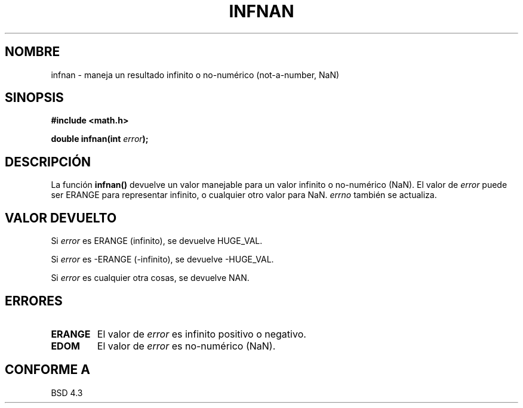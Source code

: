 .\" Copyright 1993 David Metcalfe (david@prism.demon.co.uk)
.\"
.\" Permission is granted to make and distribute verbatim copies of this
.\" manual provided the copyright notice and this permission notice are
.\" preserved on all copies.
.\"
.\" Permission is granted to copy and distribute modified versions of this
.\" manual under the conditions for verbatim copying, provided that the
.\" entire resulting derived work is distributed under the terms of a
.\" permission notice identical to this one
.\" 
.\" Since the Linux kernel and libraries are constantly changing, this
.\" manual page may be incorrect or out-of-date.  The author(s) assume no
.\" responsibility for errors or omissions, or for damages resulting from
.\" the use of the information contained herein.  The author(s) may not
.\" have taken the same level of care in the production of this manual,
.\" which is licensed free of charge, as they might when working
.\" professionally.
.\" 
.\" Formatted or processed versions of this manual, if unaccompanied by
.\" the source, must acknowledge the copyright and authors of this work.
.\"
.\" References consulted:
.\"     Linux libc source code
.\"     Lewine's _POSIX Programmer's Guide_ (O'Reilly & Associates, 1991)
.\"     386BSD man pages
.\" Modified Sat Jul 24 19:11:11 1993 by Rik Faith (faith@cs.unc.edu)
.\" Translated 27 Feb 1998 by Vicente Pastor Gómez <VPASTORG@santandersupernet.com , vicpastor@hotmail.com>
.TH INFNAN 3  "2 junio 1993" "GNU" "Manual del Programador de Linux"
.SH NOMBRE
infnan \- maneja un resultado infinito o no-numérico (not-a-number, NaN)
.SH SINOPSIS
.nf
.B #include <math.h>
.sp
.BI "double infnan(int " error );
.fi
.SH DESCRIPCIÓN
La función \fBinfnan()\fP devuelve un valor manejable para un valor infinito
o no-numérico (NaN). El valor de \fIerror\fP puede ser ERANGE para representar
infinito, o cualquier otro valor para NaN. \fIerrno\fP también se actualiza.
.SH "VALOR DEVUELTO"
Si \fIerror\fP es ERANGE (infinito), se devuelve HUGE_VAL.
.PP
Si \fIerror\fP es -ERANGE (-infinito), se devuelve -HUGE_VAL.
.PP
Si \fIerror\fP es cualquier otra cosas, se devuelve NAN.
.SH "ERRORES"
.TP
.B ERANGE
El valor de \fIerror\fP es infinito positivo o negativo.
.TP
.B EDOM
El valor de \fIerror\fP es no-numérico (NaN).
.SH "CONFORME A"
BSD 4.3

